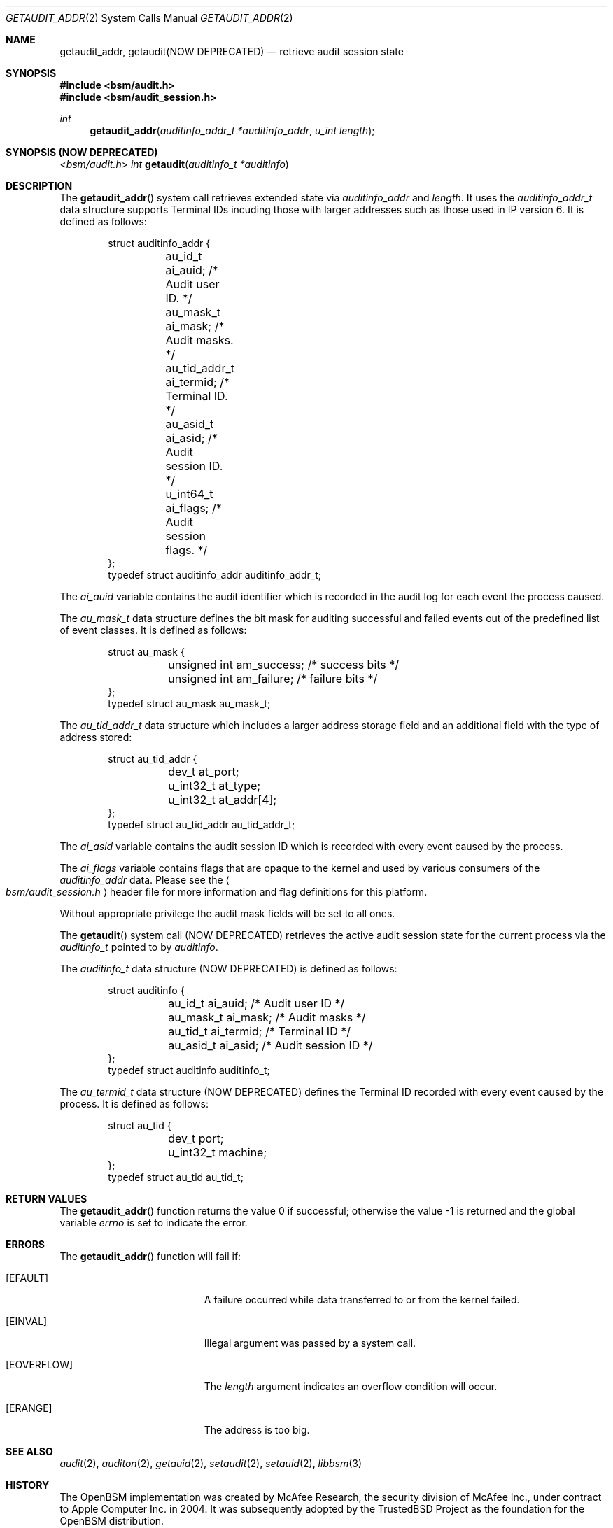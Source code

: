 .\"
.\" Copyright (c) 2008-2011 Apple Inc. All rights reserved.
.\"
.\" @APPLE_OSREFERENCE_LICENSE_HEADER_START@
.\"
.\" This file contains Original Code and/or Modifications of Original Code
.\" as defined in and that are subject to the Apple Public Source License
.\" Version 2.0 (the 'License'). You may not use this file except in
.\" compliance with the License. The rights granted to you under the License
.\" may not be used to create, or enable the creation or redistribution of,
.\" unlawful or unlicensed copies of an Apple operating system, or to
.\" circumvent, violate, or enable the circumvention or violation of, any
.\" terms of an Apple operating system software license agreement.
.\"
.\" Please obtain a copy of the License at
.\" http://www.opensource.apple.com/apsl/ and read it before using this file.
.\"
.\" The Original Code and all software distributed under the License are
.\" distributed on an 'AS IS' basis, WITHOUT WARRANTY OF ANY KIND, EITHER
.\" EXPRESS OR IMPLIED, AND APPLE HEREBY DISCLAIMS ALL SUCH WARRANTIES,
.\" INCLUDING WITHOUT LIMITATION, ANY WARRANTIES OF MERCHANTABILITY,
.\" FITNESS FOR A PARTICULAR PURPOSE, QUIET ENJOYMENT OR NON-INFRINGEMENT.
.\" Please see the License for the specific language governing rights and
.\" limitations under the License.
.\"
.\" @APPLE_OSREFERENCE_LICENSE_HEADER_END@
.\"
.Dd March 6, 2011
.Dt GETAUDIT_ADDR 2
.Os
.Sh NAME
.Nm getaudit_addr ,
.Nm getaudit(NOW DEPRECATED)
.Nd "retrieve audit session state"
.Sh SYNOPSIS
.In bsm/audit.h
.In bsm/audit_session.h
.Ft int
.Fn getaudit_addr "auditinfo_addr_t *auditinfo_addr" "u_int length"
.Sh SYNOPSIS (NOW DEPRECATED)
.In bsm/audit.h
.Ft int
.Fn getaudit "auditinfo_t *auditinfo"
.Sh DESCRIPTION
The
.Fn getaudit_addr
system call
retrieves extended state via
.Fa auditinfo_addr
and
.Fa length .
It
uses the
.Fa auditinfo_addr_t
data structure supports Terminal IDs incuding those with larger addresses such
as those used in IP version 6.  It is defined as follows:
.nf
.Bd -literal -offset indent
struct auditinfo_addr {
	au_id_t         ai_auid;        /* Audit user ID. */
	au_mask_t       ai_mask;        /* Audit masks. */
	au_tid_addr_t   ai_termid;      /* Terminal ID. */
	au_asid_t       ai_asid;        /* Audit session ID. */
	u_int64_t       ai_flags;       /* Audit session flags. */
};
typedef struct auditinfo_addr   auditinfo_addr_t;
.Ed
.fi
.Pp
The
.Fa ai_auid
variable contains the audit identifier which is recorded in the audit log for
each event the process caused.
.Pp
The
.Fa au_mask_t
data structure defines the bit mask for auditing successful and failed events
out of the predefined list of event classes.
It is defined as follows:
.nf
.Bd -literal -offset indent
struct au_mask {
	unsigned int    am_success;     /* success bits */
	unsigned int    am_failure;     /* failure bits */
};
typedef struct au_mask  au_mask_t;
.Ed
.fi
.Pp
The
.Fa au_tid_addr_t
data structure which includes a larger address storage field and an additional
field with the type of address stored:
.nf
.Bd -literal -offset indent
struct au_tid_addr {
	dev_t           at_port;
	u_int32_t       at_type;
	u_int32_t       at_addr[4];
};
typedef struct au_tid_addr      au_tid_addr_t;
.Ed
.fi
.Pp
The
.Fa ai_asid
variable contains the audit session ID which is recorded with every event
caused by the process.
.Pp
The
.Fa ai_flags
variable contains flags that are opaque to the kernel and used by various
consumers of the
.Fa auditinfo_addr
data.
Please see the
.Ao Pa bsm/audit_session.h Ac
header file for more information
and flag definitions for this platform.
.Pp
Without appropriate privilege the audit mask fields will be set to all
ones.
.Pp
The
.Fn getaudit
system call (NOW DEPRECATED)
retrieves the active audit session state for the current process via the
.Vt auditinfo_t
pointed to by
.Fa auditinfo .
.Pp
The
.Fa auditinfo_t
data structure (NOW DEPRECATED) is defined as follows:
.nf
.Bd -literal -offset indent
struct auditinfo {
	au_id_t        ai_auid;         /* Audit user ID */
	au_mask_t      ai_mask;         /* Audit masks */
	au_tid_t       ai_termid;       /* Terminal ID */
	au_asid_t      ai_asid;         /* Audit session ID */
};
typedef struct auditinfo        auditinfo_t;
.Ed
.fi
.Pp
The
.Fa au_termid_t
data structure (NOW DEPRECATED) defines the Terminal ID recorded with
every event caused by the process.
It is defined as follows:
.nf
.Bd -literal -offset indent
struct au_tid {
	dev_t           port;
	u_int32_t       machine;
};
typedef struct au_tid   au_tid_t;
.Ed
.fi
.Sh RETURN VALUES
.Rv -std getaudit_addr
.Sh ERRORS
The
.Fn getaudit_addr
function will fail if:
.Bl -tag -width Er
.It Bq Er EFAULT
A failure occurred while data transferred to or from
the kernel failed.
.It Bq Er EINVAL
Illegal argument was passed by a system call.
.It Bq Er EOVERFLOW
The
.Fa length
argument indicates an overflow condition will occur.
.It Bq Er ERANGE
The address is too big.
.El
.Sh SEE ALSO
.Xr audit 2 ,
.Xr auditon 2 ,
.Xr getauid 2 ,
.Xr setaudit 2 ,
.Xr setauid 2 ,
.Xr libbsm 3
.Sh HISTORY
The OpenBSM implementation was created by McAfee Research, the security
division of McAfee Inc., under contract to Apple Computer Inc.\& in 2004.
It was subsequently adopted by the TrustedBSD Project as the foundation for
the OpenBSM distribution.
.Pp
.Fn getaudit_addr
replaced
.Fn getaudit
in Mac OS X 10.7 to support longer terminal addresses such as those used
by IP version 6.
.Fn getaudit
is now deprecated and
.Fn getaudit_addr
should be used instead.
.Sh AUTHORS
.An -nosplit
This software was created by McAfee Research, the security research division
of McAfee, Inc., under contract to Apple Computer Inc.
Additional authors include
.An Wayne Salamon ,
.An Robert Watson ,
and SPARTA Inc.
.Pp
The Basic Security Module (BSM) interface to audit records and audit event
stream format were defined by Sun Microsystems.
.Pp
This manual page was written by
.An Robert Watson Aq rwatson@FreeBSD.org
and
.An Stacey Son Aq sson@FreeBSD.org .
